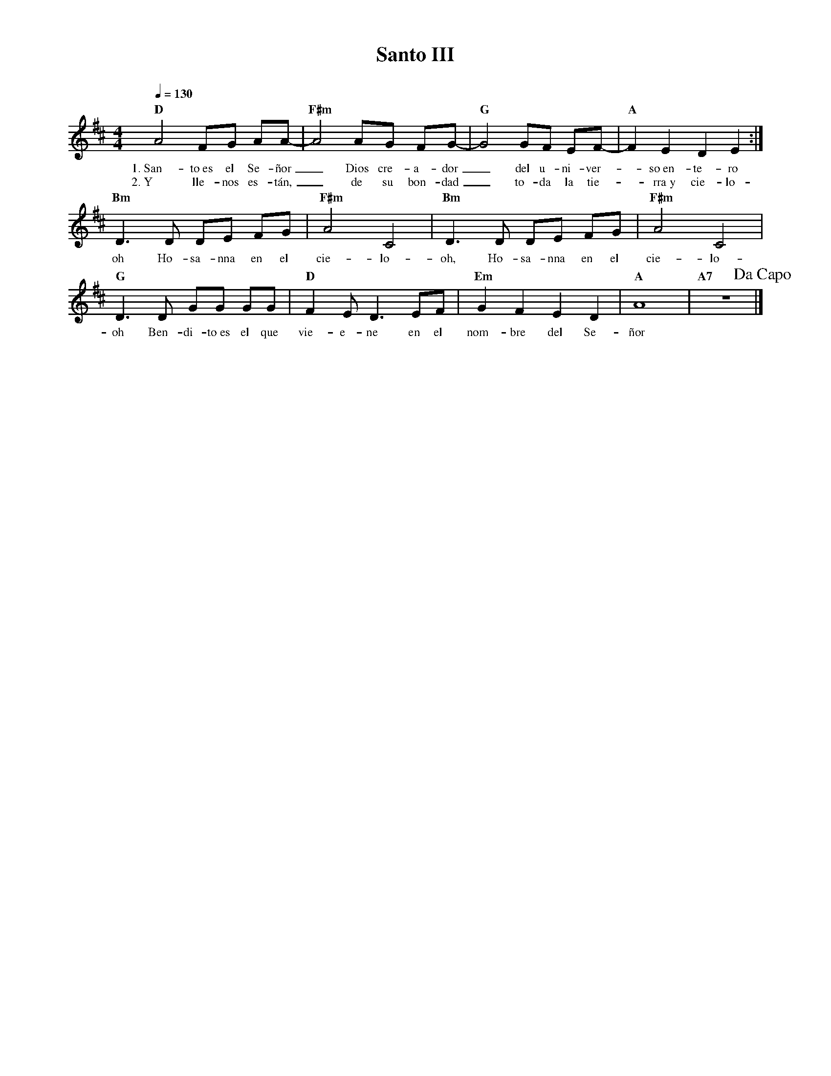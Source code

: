 %%MIDI program 74
%%topspace 0
%%composerspace 0
%%titlefont RomanBold 20
%%vocalfont Roman 12
%%composerfont RomanItalic 12
%%gchordfont RomanBold 12
%%tempofont RomanBold 12
%leftmargin 0.8cm
%rightmargin 0.8cm

X:1
T:Santo III
C:
S:
M:4/4
L:1/8
Q:1/4=130
K:D
%
%
    "D"A4 FG AA- | "F#m"A4 AG FG- | "G"G4 GF EF- | "A"F2E2D2E2 :|
w: 1.~San-to~es el Se-ñor_ Dios cre-a-dor_ del u-ni-ver--so~en-te-ro
w: 2.~Y lle-nos es-tán,_ de su bon-dad_ to-da la tie--rra~y cie-lo-
    "Bm"D3D DE FG | "F#m"A4 C4 | "Bm"D3D DE FG | "F#m"A4 C4 |
w: oh Ho-sa-nna en el cie-lo-oh, Ho-sa-nna en el cie-lo-
    "G"D3D GG GG | "D"F2 ED3 EF | "Em"G2F2E2D2 | "A"A8 | "A7"z8 !dacapo!|]
w: oh Ben-di-to~es el que vie-e-ne en el nom-bre del Se-ñor